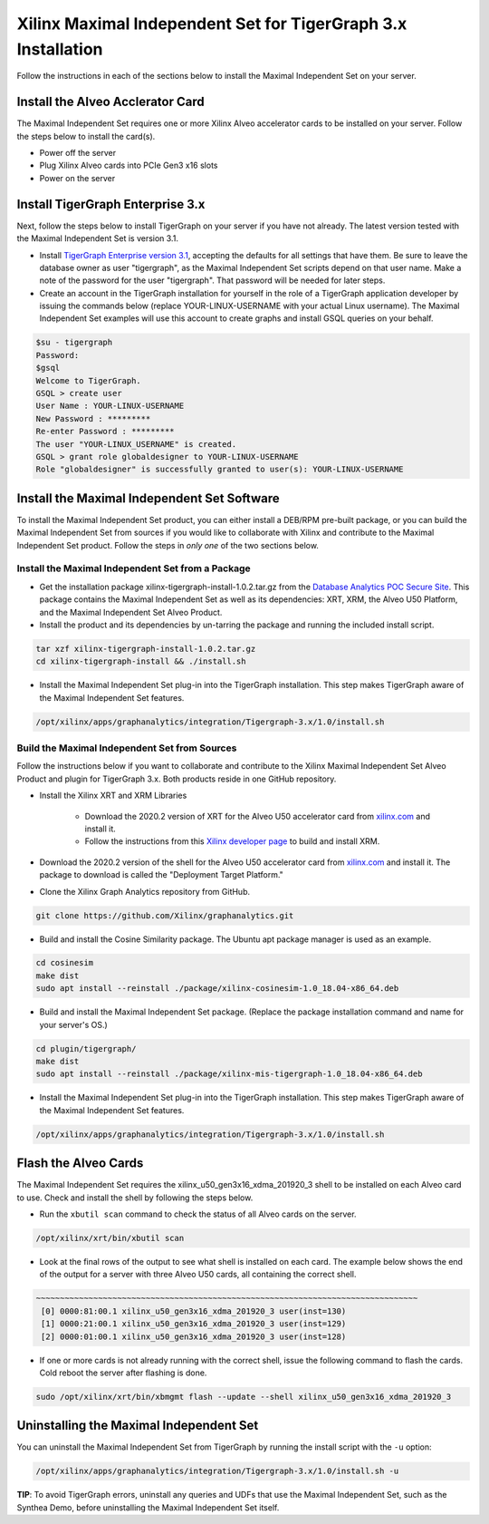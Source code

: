 Xilinx Maximal Independent Set for TigerGraph 3.x Installation
==============================================================

Follow the instructions in each of the sections below to install the Maximal 
Independent Set on your server.

Install the Alveo Acclerator Card
---------------------------------

The Maximal Independent Set requires one or more Xilinx Alveo accelerator cards 
to be installed on your server. Follow the steps below to install the card(s).

* Power off the server
* Plug Xilinx Alveo cards into PCIe Gen3 x16 slots
* Power on the server

Install TigerGraph Enterprise 3.x
---------------------------------

Next, follow the steps below to install TigerGraph on your server if you have 
not already.  The latest version tested with the Maximal Independent Set is version 3.1.

* Install `TigerGraph Enterprise version 3.1 <https://info.tigergraph.com/enterprise-free>`_, 
  accepting the defaults for all settings that have them.  Be sure to leave the 
  database owner as user "tigergraph", as the Maximal Independent Set scripts 
  depend on that user name.  Make a note of the password for the user "tigergraph". 
  That password will be needed for later steps.

* Create an account in the TigerGraph installation for yourself in the role of 
  a TigerGraph application developer by issuing the commands below (replace 
  YOUR-LINUX-USERNAME with your actual Linux username). The Maximal Independent 
  Set examples will use this account to create graphs and install GSQL queries 
  on your behalf.

.. code-block:: bash

   $su - tigergraph
   Password:
   $gsql
   Welcome to TigerGraph.
   GSQL > create user
   User Name : YOUR-LINUX-USERNAME
   New Password : *********
   Re-enter Password : *********
   The user "YOUR-LINUX_USERNAME" is created.
   GSQL > grant role globaldesigner to YOUR-LINUX-USERNAME
   Role "globaldesigner" is successfully granted to user(s): YOUR-LINUX-USERNAME


Install the Maximal Independent Set Software
--------------------------------------------

To install the Maximal Independent Set product, you can either install a DEB/RPM 
pre-built package, or you can build the Maximal Independent Set from sources if 
you would like to collaborate with Xilinx and contribute to the Maximal Independent Set
product. Follow the steps in *only one* of the two sections below.

Install the Maximal Independent Set from a Package
**************************************************

* Get the installation package xilinx-tigergraph-install-1.0.2.tar.gz from the
  `Database Analytics POC Secure Site <https://www.xilinx.com/member/dba_poc.html>`_.  
  This package contains the Maximal Independent Set as well as its dependencies: 
  XRT, XRM, the Alveo U50 Platform, and the Maximal Independent Set Alveo Product.

* Install the product and its dependencies by un-tarring the package and running
  the included install script.

.. code-block:: bash

   tar xzf xilinx-tigergraph-install-1.0.2.tar.gz
   cd xilinx-tigergraph-install && ./install.sh

* Install the Maximal Independent Set plug-in into the TigerGraph installation.  
  This step makes TigerGraph aware of the Maximal Independent Set features.

.. code-block:: bash

   /opt/xilinx/apps/graphanalytics/integration/Tigergraph-3.x/1.0/install.sh

Build the Maximal Independent Set from Sources
**********************************************

Follow the instructions below if you want to collaborate and contribute to the 
Xilinx Maximal Independent Set Alveo Product and plugin for TigerGraph 3.x.  
Both products reside in one GitHub repository.

* Install the Xilinx XRT and XRM Libraries

    - Download the 2020.2 version of XRT for the Alveo U50 accelerator card from
      `xilinx.com <https://www.xilinx.com/products/boards-and-kits/alveo/u50.html#gettingStarted>`_ and install it.

    - Follow the instructions from this
      `Xilinx developer page <https://developer.xilinx.com/en/articles/orchestrating-alveo-compute-workloads-with-xrm.html>`_
      to build and install XRM.

* Download the 2020.2 version of the shell for the Alveo U50 accelerator card from
  `xilinx.com <https://www.xilinx.com/products/boards-and-kits/alveo/u50.html#gettingStarted>`_ and install it.
  The package to download is called the "Deployment Target Platform."

* Clone the Xilinx Graph Analytics repository from GitHub.

.. code-block:: bash

   git clone https://github.com/Xilinx/graphanalytics.git

* Build and install the Cosine Similarity package. The Ubuntu apt package manager is used as an example.

.. code-block:: bash

   cd cosinesim
   make dist
   sudo apt install --reinstall ./package/xilinx-cosinesim-1.0_18.04-x86_64.deb

* Build and install the Maximal Independent Set package. (Replace the package 
  installation command and name for your server's OS.)

.. code-block:: bash

  cd plugin/tigergraph/
  make dist
  sudo apt install --reinstall ./package/xilinx-mis-tigergraph-1.0_18.04-x86_64.deb

* Install the Maximal Independent Set plug-in into the TigerGraph installation.  This step makes TigerGraph aware
  of the Maximal Independent Set features.

.. code-block:: bash

   /opt/xilinx/apps/graphanalytics/integration/Tigergraph-3.x/1.0/install.sh

Flash the Alveo Cards
---------------------

The Maximal Independent Set requires the xilinx_u50_gen3x16_xdma_201920_3 shell to be installed on each
Alveo card to use.  Check and install the shell by following the steps below.

* Run the ``xbutil scan`` command to check the status of all Alveo cards on the server.

.. code-block:: bash

    /opt/xilinx/xrt/bin/xbutil scan

* Look at the final rows of the output to see what shell is installed on each card.  The example below shows the
  end of the output for a server with three Alveo U50 cards, all containing the correct shell.

.. code-block::

    ~~~~~~~~~~~~~~~~~~~~~~~~~~~~~~~~~~~~~~~~~~~~~~~~~~~~~~~~~~~~~~~~~~~~~~~~~~~~~~~~
     [0] 0000:81:00.1 xilinx_u50_gen3x16_xdma_201920_3 user(inst=130)
     [1] 0000:21:00.1 xilinx_u50_gen3x16_xdma_201920_3 user(inst=129)
     [2] 0000:01:00.1 xilinx_u50_gen3x16_xdma_201920_3 user(inst=128)

* If one or more cards is not already running with the correct shell, issue the following
  command to flash the cards.  Cold reboot the server after flashing is done.

.. code-block:: bash

    sudo /opt/xilinx/xrt/bin/xbmgmt flash --update --shell xilinx_u50_gen3x16_xdma_201920_3


Uninstalling the Maximal Independent Set
--------------------------------------

You can uninstall the Maximal Independent Set from TigerGraph by running the install script with the ``-u`` option:

.. code-block:: bash

   /opt/xilinx/apps/graphanalytics/integration/Tigergraph-3.x/1.0/install.sh -u

**TIP**: To avoid TigerGraph errors, uninstall any queries and UDFs that use the Maximal Independent Set,
such as the Synthea Demo, before uninstalling the Maximal Independent Set itself.
